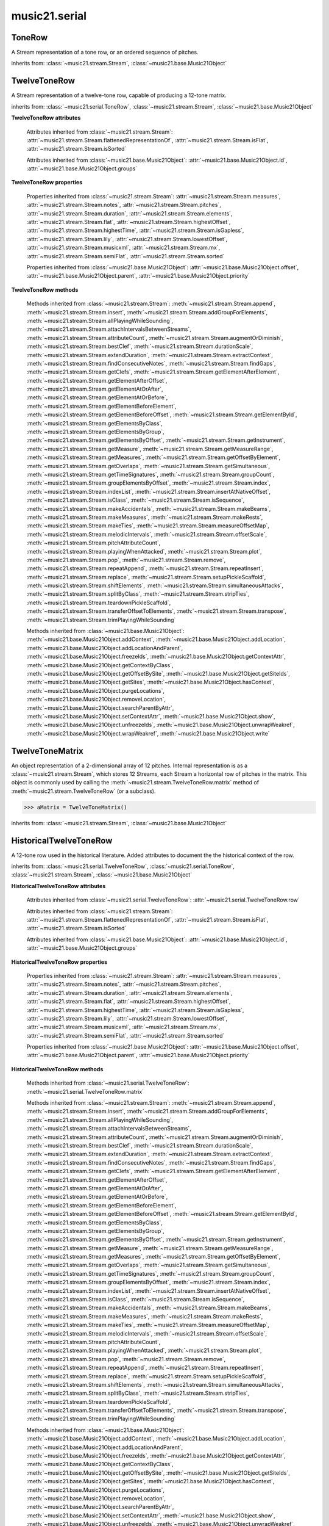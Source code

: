 .. _moduleSerial:

music21.serial
==============

.. WARNING: DO NOT EDIT THIS FILE: AUTOMATICALLY GENERATED

.. module:: music21.serial



.. function:: pcToToneRow(pcSet)

    A convenience function that, given a list of pitch classes represented as integers 

    >>> a = pcToToneRow(range(12))
    >>> matrixObj = a.matrix()
    >>> print matrixObj
    0  1  2  3  4  5  6  7  8  9  A  B 
    B  0  1  2  3  4  5  6  7  8  9  A 
    ... 
    >>> import random
    >>> a = pcToToneRow([4,5,0,6,7,2,'a',8,9,1,'b',3])
    >>> matrixObj = a.matrix()
    >>> print matrixObj
    0  1  8  2  3  A  6  4  5  9  7  B 
    B  0  7  1  2  9  5  3  4  8  6  A 
    ... 

.. function:: rowToMatrix(p)


ToneRow
-------

.. class:: ToneRow()

    A Stream representation of a tone row, or an ordered sequence of pitches. 

    

    inherits from: :class:`~music21.stream.Stream`, :class:`~music21.base.Music21Object`


TwelveToneRow
-------------

.. class:: TwelveToneRow()

    A Stream representation of a twelve-tone row, capable of producing a 12-tone matrix. 

    inherits from: :class:`~music21.serial.ToneRow`, :class:`~music21.stream.Stream`, :class:`~music21.base.Music21Object`

    **TwelveToneRow** **attributes**

        .. attribute:: row

            A list representing the pitch class values of the row. 

        Attributes inherited from :class:`~music21.stream.Stream`: :attr:`~music21.stream.Stream.flattenedRepresentationOf`, :attr:`~music21.stream.Stream.isFlat`, :attr:`~music21.stream.Stream.isSorted`

        Attributes inherited from :class:`~music21.base.Music21Object`: :attr:`~music21.base.Music21Object.id`, :attr:`~music21.base.Music21Object.groups`

    **TwelveToneRow** **properties**

        Properties inherited from :class:`~music21.stream.Stream`: :attr:`~music21.stream.Stream.measures`, :attr:`~music21.stream.Stream.notes`, :attr:`~music21.stream.Stream.pitches`, :attr:`~music21.stream.Stream.duration`, :attr:`~music21.stream.Stream.elements`, :attr:`~music21.stream.Stream.flat`, :attr:`~music21.stream.Stream.highestOffset`, :attr:`~music21.stream.Stream.highestTime`, :attr:`~music21.stream.Stream.isGapless`, :attr:`~music21.stream.Stream.lily`, :attr:`~music21.stream.Stream.lowestOffset`, :attr:`~music21.stream.Stream.musicxml`, :attr:`~music21.stream.Stream.mx`, :attr:`~music21.stream.Stream.semiFlat`, :attr:`~music21.stream.Stream.sorted`

        Properties inherited from :class:`~music21.base.Music21Object`: :attr:`~music21.base.Music21Object.offset`, :attr:`~music21.base.Music21Object.parent`, :attr:`~music21.base.Music21Object.priority`

    **TwelveToneRow** **methods**

        .. method:: matrix()

            Returns a :class:`~music21.serial.TwelveToneMatrix` object for the row.  That object can just be printed (or displayed via .show()) 

            >>> s37 = RowSchoenbergOp37().matrix()
            >>> print s37
            0  B  7  8  3  1  2  A  6  5  4  9 
            1  0  8  9  4  2  3  B  7  6  5  A 
            5  4  0  1  8  6  7  3  B  A  9  2 
            4  3  B  0  7  5  6  2  A  9  8  1 
            ... 

        Methods inherited from :class:`~music21.stream.Stream`: :meth:`~music21.stream.Stream.append`, :meth:`~music21.stream.Stream.insert`, :meth:`~music21.stream.Stream.addGroupForElements`, :meth:`~music21.stream.Stream.allPlayingWhileSounding`, :meth:`~music21.stream.Stream.attachIntervalsBetweenStreams`, :meth:`~music21.stream.Stream.attributeCount`, :meth:`~music21.stream.Stream.augmentOrDiminish`, :meth:`~music21.stream.Stream.bestClef`, :meth:`~music21.stream.Stream.durationScale`, :meth:`~music21.stream.Stream.extendDuration`, :meth:`~music21.stream.Stream.extractContext`, :meth:`~music21.stream.Stream.findConsecutiveNotes`, :meth:`~music21.stream.Stream.findGaps`, :meth:`~music21.stream.Stream.getClefs`, :meth:`~music21.stream.Stream.getElementAfterElement`, :meth:`~music21.stream.Stream.getElementAfterOffset`, :meth:`~music21.stream.Stream.getElementAtOrAfter`, :meth:`~music21.stream.Stream.getElementAtOrBefore`, :meth:`~music21.stream.Stream.getElementBeforeElement`, :meth:`~music21.stream.Stream.getElementBeforeOffset`, :meth:`~music21.stream.Stream.getElementById`, :meth:`~music21.stream.Stream.getElementsByClass`, :meth:`~music21.stream.Stream.getElementsByGroup`, :meth:`~music21.stream.Stream.getElementsByOffset`, :meth:`~music21.stream.Stream.getInstrument`, :meth:`~music21.stream.Stream.getMeasure`, :meth:`~music21.stream.Stream.getMeasureRange`, :meth:`~music21.stream.Stream.getMeasures`, :meth:`~music21.stream.Stream.getOffsetByElement`, :meth:`~music21.stream.Stream.getOverlaps`, :meth:`~music21.stream.Stream.getSimultaneous`, :meth:`~music21.stream.Stream.getTimeSignatures`, :meth:`~music21.stream.Stream.groupCount`, :meth:`~music21.stream.Stream.groupElementsByOffset`, :meth:`~music21.stream.Stream.index`, :meth:`~music21.stream.Stream.indexList`, :meth:`~music21.stream.Stream.insertAtNativeOffset`, :meth:`~music21.stream.Stream.isClass`, :meth:`~music21.stream.Stream.isSequence`, :meth:`~music21.stream.Stream.makeAccidentals`, :meth:`~music21.stream.Stream.makeBeams`, :meth:`~music21.stream.Stream.makeMeasures`, :meth:`~music21.stream.Stream.makeRests`, :meth:`~music21.stream.Stream.makeTies`, :meth:`~music21.stream.Stream.measureOffsetMap`, :meth:`~music21.stream.Stream.melodicIntervals`, :meth:`~music21.stream.Stream.offsetScale`, :meth:`~music21.stream.Stream.pitchAttributeCount`, :meth:`~music21.stream.Stream.playingWhenAttacked`, :meth:`~music21.stream.Stream.plot`, :meth:`~music21.stream.Stream.pop`, :meth:`~music21.stream.Stream.remove`, :meth:`~music21.stream.Stream.repeatAppend`, :meth:`~music21.stream.Stream.repeatInsert`, :meth:`~music21.stream.Stream.replace`, :meth:`~music21.stream.Stream.setupPickleScaffold`, :meth:`~music21.stream.Stream.shiftElements`, :meth:`~music21.stream.Stream.simultaneousAttacks`, :meth:`~music21.stream.Stream.splitByClass`, :meth:`~music21.stream.Stream.stripTies`, :meth:`~music21.stream.Stream.teardownPickleScaffold`, :meth:`~music21.stream.Stream.transferOffsetToElements`, :meth:`~music21.stream.Stream.transpose`, :meth:`~music21.stream.Stream.trimPlayingWhileSounding`

        Methods inherited from :class:`~music21.base.Music21Object`: :meth:`~music21.base.Music21Object.addContext`, :meth:`~music21.base.Music21Object.addLocation`, :meth:`~music21.base.Music21Object.addLocationAndParent`, :meth:`~music21.base.Music21Object.freezeIds`, :meth:`~music21.base.Music21Object.getContextAttr`, :meth:`~music21.base.Music21Object.getContextByClass`, :meth:`~music21.base.Music21Object.getOffsetBySite`, :meth:`~music21.base.Music21Object.getSiteIds`, :meth:`~music21.base.Music21Object.getSites`, :meth:`~music21.base.Music21Object.hasContext`, :meth:`~music21.base.Music21Object.purgeLocations`, :meth:`~music21.base.Music21Object.removeLocation`, :meth:`~music21.base.Music21Object.searchParentByAttr`, :meth:`~music21.base.Music21Object.setContextAttr`, :meth:`~music21.base.Music21Object.show`, :meth:`~music21.base.Music21Object.unfreezeIds`, :meth:`~music21.base.Music21Object.unwrapWeakref`, :meth:`~music21.base.Music21Object.wrapWeakref`, :meth:`~music21.base.Music21Object.write`


TwelveToneMatrix
----------------

.. class:: TwelveToneMatrix(*arguments, **keywords)

    An object representation of a 2-dimensional array of 12 pitches. Internal representation is as a :class:`~music21.stream.Stream`, which stores 12 Streams, each Stream a horizontal row of pitches in the matrix. This object is commonly used by calling the :meth:`~music21.stream.TwelveToneRow.matrix` method of :meth:`~music21.stream.TwelveToneRow` (or a subclass). 

    

    

    >>> aMatrix = TwelveToneMatrix()

    inherits from: :class:`~music21.stream.Stream`, :class:`~music21.base.Music21Object`


HistoricalTwelveToneRow
-----------------------

.. class:: HistoricalTwelveToneRow()

    A 12-tone row used in the historical literature. Added attributes to document the the historical context of the row. 

    inherits from: :class:`~music21.serial.TwelveToneRow`, :class:`~music21.serial.ToneRow`, :class:`~music21.stream.Stream`, :class:`~music21.base.Music21Object`

    **HistoricalTwelveToneRow** **attributes**

        .. attribute:: composer

            The composers name. 

        .. attribute:: opus

            The opus of the work, or None. 

        .. attribute:: title

            The title of the work. 

        Attributes inherited from :class:`~music21.serial.TwelveToneRow`: :attr:`~music21.serial.TwelveToneRow.row`

        Attributes inherited from :class:`~music21.stream.Stream`: :attr:`~music21.stream.Stream.flattenedRepresentationOf`, :attr:`~music21.stream.Stream.isFlat`, :attr:`~music21.stream.Stream.isSorted`

        Attributes inherited from :class:`~music21.base.Music21Object`: :attr:`~music21.base.Music21Object.id`, :attr:`~music21.base.Music21Object.groups`

    **HistoricalTwelveToneRow** **properties**

        Properties inherited from :class:`~music21.stream.Stream`: :attr:`~music21.stream.Stream.measures`, :attr:`~music21.stream.Stream.notes`, :attr:`~music21.stream.Stream.pitches`, :attr:`~music21.stream.Stream.duration`, :attr:`~music21.stream.Stream.elements`, :attr:`~music21.stream.Stream.flat`, :attr:`~music21.stream.Stream.highestOffset`, :attr:`~music21.stream.Stream.highestTime`, :attr:`~music21.stream.Stream.isGapless`, :attr:`~music21.stream.Stream.lily`, :attr:`~music21.stream.Stream.lowestOffset`, :attr:`~music21.stream.Stream.musicxml`, :attr:`~music21.stream.Stream.mx`, :attr:`~music21.stream.Stream.semiFlat`, :attr:`~music21.stream.Stream.sorted`

        Properties inherited from :class:`~music21.base.Music21Object`: :attr:`~music21.base.Music21Object.offset`, :attr:`~music21.base.Music21Object.parent`, :attr:`~music21.base.Music21Object.priority`

    **HistoricalTwelveToneRow** **methods**

        Methods inherited from :class:`~music21.serial.TwelveToneRow`: :meth:`~music21.serial.TwelveToneRow.matrix`

        Methods inherited from :class:`~music21.stream.Stream`: :meth:`~music21.stream.Stream.append`, :meth:`~music21.stream.Stream.insert`, :meth:`~music21.stream.Stream.addGroupForElements`, :meth:`~music21.stream.Stream.allPlayingWhileSounding`, :meth:`~music21.stream.Stream.attachIntervalsBetweenStreams`, :meth:`~music21.stream.Stream.attributeCount`, :meth:`~music21.stream.Stream.augmentOrDiminish`, :meth:`~music21.stream.Stream.bestClef`, :meth:`~music21.stream.Stream.durationScale`, :meth:`~music21.stream.Stream.extendDuration`, :meth:`~music21.stream.Stream.extractContext`, :meth:`~music21.stream.Stream.findConsecutiveNotes`, :meth:`~music21.stream.Stream.findGaps`, :meth:`~music21.stream.Stream.getClefs`, :meth:`~music21.stream.Stream.getElementAfterElement`, :meth:`~music21.stream.Stream.getElementAfterOffset`, :meth:`~music21.stream.Stream.getElementAtOrAfter`, :meth:`~music21.stream.Stream.getElementAtOrBefore`, :meth:`~music21.stream.Stream.getElementBeforeElement`, :meth:`~music21.stream.Stream.getElementBeforeOffset`, :meth:`~music21.stream.Stream.getElementById`, :meth:`~music21.stream.Stream.getElementsByClass`, :meth:`~music21.stream.Stream.getElementsByGroup`, :meth:`~music21.stream.Stream.getElementsByOffset`, :meth:`~music21.stream.Stream.getInstrument`, :meth:`~music21.stream.Stream.getMeasure`, :meth:`~music21.stream.Stream.getMeasureRange`, :meth:`~music21.stream.Stream.getMeasures`, :meth:`~music21.stream.Stream.getOffsetByElement`, :meth:`~music21.stream.Stream.getOverlaps`, :meth:`~music21.stream.Stream.getSimultaneous`, :meth:`~music21.stream.Stream.getTimeSignatures`, :meth:`~music21.stream.Stream.groupCount`, :meth:`~music21.stream.Stream.groupElementsByOffset`, :meth:`~music21.stream.Stream.index`, :meth:`~music21.stream.Stream.indexList`, :meth:`~music21.stream.Stream.insertAtNativeOffset`, :meth:`~music21.stream.Stream.isClass`, :meth:`~music21.stream.Stream.isSequence`, :meth:`~music21.stream.Stream.makeAccidentals`, :meth:`~music21.stream.Stream.makeBeams`, :meth:`~music21.stream.Stream.makeMeasures`, :meth:`~music21.stream.Stream.makeRests`, :meth:`~music21.stream.Stream.makeTies`, :meth:`~music21.stream.Stream.measureOffsetMap`, :meth:`~music21.stream.Stream.melodicIntervals`, :meth:`~music21.stream.Stream.offsetScale`, :meth:`~music21.stream.Stream.pitchAttributeCount`, :meth:`~music21.stream.Stream.playingWhenAttacked`, :meth:`~music21.stream.Stream.plot`, :meth:`~music21.stream.Stream.pop`, :meth:`~music21.stream.Stream.remove`, :meth:`~music21.stream.Stream.repeatAppend`, :meth:`~music21.stream.Stream.repeatInsert`, :meth:`~music21.stream.Stream.replace`, :meth:`~music21.stream.Stream.setupPickleScaffold`, :meth:`~music21.stream.Stream.shiftElements`, :meth:`~music21.stream.Stream.simultaneousAttacks`, :meth:`~music21.stream.Stream.splitByClass`, :meth:`~music21.stream.Stream.stripTies`, :meth:`~music21.stream.Stream.teardownPickleScaffold`, :meth:`~music21.stream.Stream.transferOffsetToElements`, :meth:`~music21.stream.Stream.transpose`, :meth:`~music21.stream.Stream.trimPlayingWhileSounding`

        Methods inherited from :class:`~music21.base.Music21Object`: :meth:`~music21.base.Music21Object.addContext`, :meth:`~music21.base.Music21Object.addLocation`, :meth:`~music21.base.Music21Object.addLocationAndParent`, :meth:`~music21.base.Music21Object.freezeIds`, :meth:`~music21.base.Music21Object.getContextAttr`, :meth:`~music21.base.Music21Object.getContextByClass`, :meth:`~music21.base.Music21Object.getOffsetBySite`, :meth:`~music21.base.Music21Object.getSiteIds`, :meth:`~music21.base.Music21Object.getSites`, :meth:`~music21.base.Music21Object.hasContext`, :meth:`~music21.base.Music21Object.purgeLocations`, :meth:`~music21.base.Music21Object.removeLocation`, :meth:`~music21.base.Music21Object.searchParentByAttr`, :meth:`~music21.base.Music21Object.setContextAttr`, :meth:`~music21.base.Music21Object.show`, :meth:`~music21.base.Music21Object.unfreezeIds`, :meth:`~music21.base.Music21Object.unwrapWeakref`, :meth:`~music21.base.Music21Object.wrapWeakref`, :meth:`~music21.base.Music21Object.write`


RowBergChamberConcerto
----------------------

.. class:: RowBergChamberConcerto()


    inherits from: :class:`~music21.serial.HistoricalTwelveToneRow`, :class:`~music21.serial.TwelveToneRow`, :class:`~music21.serial.ToneRow`, :class:`~music21.stream.Stream`, :class:`~music21.base.Music21Object`


RowBergDerWein
--------------

.. class:: RowBergDerWein()


    inherits from: :class:`~music21.serial.HistoricalTwelveToneRow`, :class:`~music21.serial.TwelveToneRow`, :class:`~music21.serial.ToneRow`, :class:`~music21.stream.Stream`, :class:`~music21.base.Music21Object`


RowBergLulu
-----------

.. class:: RowBergLulu()


    inherits from: :class:`~music21.serial.HistoricalTwelveToneRow`, :class:`~music21.serial.TwelveToneRow`, :class:`~music21.serial.ToneRow`, :class:`~music21.stream.Stream`, :class:`~music21.base.Music21Object`


RowBergLuluActIIScene1
----------------------

.. class:: RowBergLuluActIIScene1()


    inherits from: :class:`~music21.serial.HistoricalTwelveToneRow`, :class:`~music21.serial.TwelveToneRow`, :class:`~music21.serial.ToneRow`, :class:`~music21.stream.Stream`, :class:`~music21.base.Music21Object`


RowBergLuluActIScene20
----------------------

.. class:: RowBergLuluActIScene20()


    inherits from: :class:`~music21.serial.HistoricalTwelveToneRow`, :class:`~music21.serial.TwelveToneRow`, :class:`~music21.serial.ToneRow`, :class:`~music21.stream.Stream`, :class:`~music21.base.Music21Object`


RowBergLyricSuite
-----------------

.. class:: RowBergLyricSuite()


    inherits from: :class:`~music21.serial.HistoricalTwelveToneRow`, :class:`~music21.serial.TwelveToneRow`, :class:`~music21.serial.ToneRow`, :class:`~music21.stream.Stream`, :class:`~music21.base.Music21Object`


RowBergLyricSuitePerm
---------------------

.. class:: RowBergLyricSuitePerm()


    inherits from: :class:`~music21.serial.HistoricalTwelveToneRow`, :class:`~music21.serial.TwelveToneRow`, :class:`~music21.serial.ToneRow`, :class:`~music21.stream.Stream`, :class:`~music21.base.Music21Object`


RowBergViolinConcerto
---------------------

.. class:: RowBergViolinConcerto()


    inherits from: :class:`~music21.serial.HistoricalTwelveToneRow`, :class:`~music21.serial.TwelveToneRow`, :class:`~music21.serial.ToneRow`, :class:`~music21.stream.Stream`, :class:`~music21.base.Music21Object`


RowBergWozzeckPassacaglia
-------------------------

.. class:: RowBergWozzeckPassacaglia()


    inherits from: :class:`~music21.serial.HistoricalTwelveToneRow`, :class:`~music21.serial.TwelveToneRow`, :class:`~music21.serial.ToneRow`, :class:`~music21.stream.Stream`, :class:`~music21.base.Music21Object`


RowSchoenbergFragOrganSonata
----------------------------

.. class:: RowSchoenbergFragOrganSonata()


    inherits from: :class:`~music21.serial.HistoricalTwelveToneRow`, :class:`~music21.serial.TwelveToneRow`, :class:`~music21.serial.ToneRow`, :class:`~music21.stream.Stream`, :class:`~music21.base.Music21Object`


RowSchoenbergFragPiano
----------------------

.. class:: RowSchoenbergFragPiano()


    inherits from: :class:`~music21.serial.HistoricalTwelveToneRow`, :class:`~music21.serial.TwelveToneRow`, :class:`~music21.serial.ToneRow`, :class:`~music21.stream.Stream`, :class:`~music21.base.Music21Object`


RowSchoenbergFragPianoPhantasia
-------------------------------

.. class:: RowSchoenbergFragPianoPhantasia()


    inherits from: :class:`~music21.serial.HistoricalTwelveToneRow`, :class:`~music21.serial.TwelveToneRow`, :class:`~music21.serial.ToneRow`, :class:`~music21.stream.Stream`, :class:`~music21.base.Music21Object`


RowSchoenbergIsraelExists
-------------------------

.. class:: RowSchoenbergIsraelExists()


    inherits from: :class:`~music21.serial.HistoricalTwelveToneRow`, :class:`~music21.serial.TwelveToneRow`, :class:`~music21.serial.ToneRow`, :class:`~music21.stream.Stream`, :class:`~music21.base.Music21Object`


RowSchoenbergJakobsleiter
-------------------------

.. class:: RowSchoenbergJakobsleiter()


    inherits from: :class:`~music21.serial.HistoricalTwelveToneRow`, :class:`~music21.serial.TwelveToneRow`, :class:`~music21.serial.ToneRow`, :class:`~music21.stream.Stream`, :class:`~music21.base.Music21Object`


RowSchoenbergMosesAron
----------------------

.. class:: RowSchoenbergMosesAron()


    inherits from: :class:`~music21.serial.HistoricalTwelveToneRow`, :class:`~music21.serial.TwelveToneRow`, :class:`~music21.serial.ToneRow`, :class:`~music21.stream.Stream`, :class:`~music21.base.Music21Object`


RowSchoenbergOp23No5
--------------------

.. class:: RowSchoenbergOp23No5()


    inherits from: :class:`~music21.serial.HistoricalTwelveToneRow`, :class:`~music21.serial.TwelveToneRow`, :class:`~music21.serial.ToneRow`, :class:`~music21.stream.Stream`, :class:`~music21.base.Music21Object`


RowSchoenbergOp24Mvmt4
----------------------

.. class:: RowSchoenbergOp24Mvmt4()


    inherits from: :class:`~music21.serial.HistoricalTwelveToneRow`, :class:`~music21.serial.TwelveToneRow`, :class:`~music21.serial.ToneRow`, :class:`~music21.stream.Stream`, :class:`~music21.base.Music21Object`


RowSchoenbergOp24Mvmt5
----------------------

.. class:: RowSchoenbergOp24Mvmt5()


    inherits from: :class:`~music21.serial.HistoricalTwelveToneRow`, :class:`~music21.serial.TwelveToneRow`, :class:`~music21.serial.ToneRow`, :class:`~music21.stream.Stream`, :class:`~music21.base.Music21Object`


RowSchoenbergOp25
-----------------

.. class:: RowSchoenbergOp25()


    inherits from: :class:`~music21.serial.HistoricalTwelveToneRow`, :class:`~music21.serial.TwelveToneRow`, :class:`~music21.serial.ToneRow`, :class:`~music21.stream.Stream`, :class:`~music21.base.Music21Object`


RowSchoenbergOp26
-----------------

.. class:: RowSchoenbergOp26()


    inherits from: :class:`~music21.serial.HistoricalTwelveToneRow`, :class:`~music21.serial.TwelveToneRow`, :class:`~music21.serial.ToneRow`, :class:`~music21.stream.Stream`, :class:`~music21.base.Music21Object`


RowSchoenbergOp27No1
--------------------

.. class:: RowSchoenbergOp27No1()


    inherits from: :class:`~music21.serial.HistoricalTwelveToneRow`, :class:`~music21.serial.TwelveToneRow`, :class:`~music21.serial.ToneRow`, :class:`~music21.stream.Stream`, :class:`~music21.base.Music21Object`


RowSchoenbergOp27No2
--------------------

.. class:: RowSchoenbergOp27No2()


    inherits from: :class:`~music21.serial.HistoricalTwelveToneRow`, :class:`~music21.serial.TwelveToneRow`, :class:`~music21.serial.ToneRow`, :class:`~music21.stream.Stream`, :class:`~music21.base.Music21Object`


RowSchoenbergOp27No3
--------------------

.. class:: RowSchoenbergOp27No3()


    inherits from: :class:`~music21.serial.HistoricalTwelveToneRow`, :class:`~music21.serial.TwelveToneRow`, :class:`~music21.serial.ToneRow`, :class:`~music21.stream.Stream`, :class:`~music21.base.Music21Object`


RowSchoenbergOp27No4
--------------------

.. class:: RowSchoenbergOp27No4()


    inherits from: :class:`~music21.serial.HistoricalTwelveToneRow`, :class:`~music21.serial.TwelveToneRow`, :class:`~music21.serial.ToneRow`, :class:`~music21.stream.Stream`, :class:`~music21.base.Music21Object`


RowSchoenbergOp28No1
--------------------

.. class:: RowSchoenbergOp28No1()


    inherits from: :class:`~music21.serial.HistoricalTwelveToneRow`, :class:`~music21.serial.TwelveToneRow`, :class:`~music21.serial.ToneRow`, :class:`~music21.stream.Stream`, :class:`~music21.base.Music21Object`


RowSchoenbergOp28No3
--------------------

.. class:: RowSchoenbergOp28No3()


    inherits from: :class:`~music21.serial.HistoricalTwelveToneRow`, :class:`~music21.serial.TwelveToneRow`, :class:`~music21.serial.ToneRow`, :class:`~music21.stream.Stream`, :class:`~music21.base.Music21Object`


RowSchoenbergOp29
-----------------

.. class:: RowSchoenbergOp29()


    inherits from: :class:`~music21.serial.HistoricalTwelveToneRow`, :class:`~music21.serial.TwelveToneRow`, :class:`~music21.serial.ToneRow`, :class:`~music21.stream.Stream`, :class:`~music21.base.Music21Object`


RowSchoenbergOp30
-----------------

.. class:: RowSchoenbergOp30()


    inherits from: :class:`~music21.serial.HistoricalTwelveToneRow`, :class:`~music21.serial.TwelveToneRow`, :class:`~music21.serial.ToneRow`, :class:`~music21.stream.Stream`, :class:`~music21.base.Music21Object`


RowSchoenbergOp31
-----------------

.. class:: RowSchoenbergOp31()


    inherits from: :class:`~music21.serial.HistoricalTwelveToneRow`, :class:`~music21.serial.TwelveToneRow`, :class:`~music21.serial.ToneRow`, :class:`~music21.stream.Stream`, :class:`~music21.base.Music21Object`


RowSchoenbergOp32
-----------------

.. class:: RowSchoenbergOp32()


    inherits from: :class:`~music21.serial.HistoricalTwelveToneRow`, :class:`~music21.serial.TwelveToneRow`, :class:`~music21.serial.ToneRow`, :class:`~music21.stream.Stream`, :class:`~music21.base.Music21Object`


RowSchoenbergOp33A
------------------

.. class:: RowSchoenbergOp33A()


    inherits from: :class:`~music21.serial.HistoricalTwelveToneRow`, :class:`~music21.serial.TwelveToneRow`, :class:`~music21.serial.ToneRow`, :class:`~music21.stream.Stream`, :class:`~music21.base.Music21Object`


RowSchoenbergOp33B
------------------

.. class:: RowSchoenbergOp33B()


    inherits from: :class:`~music21.serial.HistoricalTwelveToneRow`, :class:`~music21.serial.TwelveToneRow`, :class:`~music21.serial.ToneRow`, :class:`~music21.stream.Stream`, :class:`~music21.base.Music21Object`


RowSchoenbergOp34
-----------------

.. class:: RowSchoenbergOp34()


    inherits from: :class:`~music21.serial.HistoricalTwelveToneRow`, :class:`~music21.serial.TwelveToneRow`, :class:`~music21.serial.ToneRow`, :class:`~music21.stream.Stream`, :class:`~music21.base.Music21Object`


RowSchoenbergOp35No1
--------------------

.. class:: RowSchoenbergOp35No1()


    inherits from: :class:`~music21.serial.HistoricalTwelveToneRow`, :class:`~music21.serial.TwelveToneRow`, :class:`~music21.serial.ToneRow`, :class:`~music21.stream.Stream`, :class:`~music21.base.Music21Object`


RowSchoenbergOp35No2
--------------------

.. class:: RowSchoenbergOp35No2()


    inherits from: :class:`~music21.serial.HistoricalTwelveToneRow`, :class:`~music21.serial.TwelveToneRow`, :class:`~music21.serial.ToneRow`, :class:`~music21.stream.Stream`, :class:`~music21.base.Music21Object`


RowSchoenbergOp35No3
--------------------

.. class:: RowSchoenbergOp35No3()


    inherits from: :class:`~music21.serial.HistoricalTwelveToneRow`, :class:`~music21.serial.TwelveToneRow`, :class:`~music21.serial.ToneRow`, :class:`~music21.stream.Stream`, :class:`~music21.base.Music21Object`


RowSchoenbergOp35No5
--------------------

.. class:: RowSchoenbergOp35No5()


    inherits from: :class:`~music21.serial.HistoricalTwelveToneRow`, :class:`~music21.serial.TwelveToneRow`, :class:`~music21.serial.ToneRow`, :class:`~music21.stream.Stream`, :class:`~music21.base.Music21Object`


RowSchoenbergOp36
-----------------

.. class:: RowSchoenbergOp36()


    inherits from: :class:`~music21.serial.HistoricalTwelveToneRow`, :class:`~music21.serial.TwelveToneRow`, :class:`~music21.serial.ToneRow`, :class:`~music21.stream.Stream`, :class:`~music21.base.Music21Object`


RowSchoenbergOp37
-----------------

.. class:: RowSchoenbergOp37()


    inherits from: :class:`~music21.serial.HistoricalTwelveToneRow`, :class:`~music21.serial.TwelveToneRow`, :class:`~music21.serial.ToneRow`, :class:`~music21.stream.Stream`, :class:`~music21.base.Music21Object`


RowSchoenbergOp41
-----------------

.. class:: RowSchoenbergOp41()


    inherits from: :class:`~music21.serial.HistoricalTwelveToneRow`, :class:`~music21.serial.TwelveToneRow`, :class:`~music21.serial.ToneRow`, :class:`~music21.stream.Stream`, :class:`~music21.base.Music21Object`


RowSchoenbergOp42
-----------------

.. class:: RowSchoenbergOp42()


    inherits from: :class:`~music21.serial.HistoricalTwelveToneRow`, :class:`~music21.serial.TwelveToneRow`, :class:`~music21.serial.ToneRow`, :class:`~music21.stream.Stream`, :class:`~music21.base.Music21Object`


RowSchoenbergOp44
-----------------

.. class:: RowSchoenbergOp44()


    inherits from: :class:`~music21.serial.HistoricalTwelveToneRow`, :class:`~music21.serial.TwelveToneRow`, :class:`~music21.serial.ToneRow`, :class:`~music21.stream.Stream`, :class:`~music21.base.Music21Object`


RowSchoenbergOp45
-----------------

.. class:: RowSchoenbergOp45()


    inherits from: :class:`~music21.serial.HistoricalTwelveToneRow`, :class:`~music21.serial.TwelveToneRow`, :class:`~music21.serial.ToneRow`, :class:`~music21.stream.Stream`, :class:`~music21.base.Music21Object`


RowSchoenbergOp46
-----------------

.. class:: RowSchoenbergOp46()


    inherits from: :class:`~music21.serial.HistoricalTwelveToneRow`, :class:`~music21.serial.TwelveToneRow`, :class:`~music21.serial.ToneRow`, :class:`~music21.stream.Stream`, :class:`~music21.base.Music21Object`


RowSchoenbergOp47
-----------------

.. class:: RowSchoenbergOp47()


    inherits from: :class:`~music21.serial.HistoricalTwelveToneRow`, :class:`~music21.serial.TwelveToneRow`, :class:`~music21.serial.ToneRow`, :class:`~music21.stream.Stream`, :class:`~music21.base.Music21Object`


RowSchoenbergOp48No1
--------------------

.. class:: RowSchoenbergOp48No1()


    inherits from: :class:`~music21.serial.HistoricalTwelveToneRow`, :class:`~music21.serial.TwelveToneRow`, :class:`~music21.serial.ToneRow`, :class:`~music21.stream.Stream`, :class:`~music21.base.Music21Object`


RowSchoenbergOp48No2
--------------------

.. class:: RowSchoenbergOp48No2()


    inherits from: :class:`~music21.serial.HistoricalTwelveToneRow`, :class:`~music21.serial.TwelveToneRow`, :class:`~music21.serial.ToneRow`, :class:`~music21.stream.Stream`, :class:`~music21.base.Music21Object`


RowSchoenbergOp48No3
--------------------

.. class:: RowSchoenbergOp48No3()


    inherits from: :class:`~music21.serial.HistoricalTwelveToneRow`, :class:`~music21.serial.TwelveToneRow`, :class:`~music21.serial.ToneRow`, :class:`~music21.stream.Stream`, :class:`~music21.base.Music21Object`


RowSchoenbergOp50A
------------------

.. class:: RowSchoenbergOp50A()


    inherits from: :class:`~music21.serial.HistoricalTwelveToneRow`, :class:`~music21.serial.TwelveToneRow`, :class:`~music21.serial.ToneRow`, :class:`~music21.stream.Stream`, :class:`~music21.base.Music21Object`


RowSchoenbergOp50B
------------------

.. class:: RowSchoenbergOp50B()


    inherits from: :class:`~music21.serial.HistoricalTwelveToneRow`, :class:`~music21.serial.TwelveToneRow`, :class:`~music21.serial.ToneRow`, :class:`~music21.stream.Stream`, :class:`~music21.base.Music21Object`


RowSchoenbergOp50C
------------------

.. class:: RowSchoenbergOp50C()


    inherits from: :class:`~music21.serial.HistoricalTwelveToneRow`, :class:`~music21.serial.TwelveToneRow`, :class:`~music21.serial.ToneRow`, :class:`~music21.stream.Stream`, :class:`~music21.base.Music21Object`


RowWebernOp17No2
----------------

.. class:: RowWebernOp17No2()


    inherits from: :class:`~music21.serial.HistoricalTwelveToneRow`, :class:`~music21.serial.TwelveToneRow`, :class:`~music21.serial.ToneRow`, :class:`~music21.stream.Stream`, :class:`~music21.base.Music21Object`


RowWebernOp17No3
----------------

.. class:: RowWebernOp17No3()


    inherits from: :class:`~music21.serial.HistoricalTwelveToneRow`, :class:`~music21.serial.TwelveToneRow`, :class:`~music21.serial.ToneRow`, :class:`~music21.stream.Stream`, :class:`~music21.base.Music21Object`


RowWebernOp18No1
----------------

.. class:: RowWebernOp18No1()


    inherits from: :class:`~music21.serial.HistoricalTwelveToneRow`, :class:`~music21.serial.TwelveToneRow`, :class:`~music21.serial.ToneRow`, :class:`~music21.stream.Stream`, :class:`~music21.base.Music21Object`


RowWebernOp18No2
----------------

.. class:: RowWebernOp18No2()


    inherits from: :class:`~music21.serial.HistoricalTwelveToneRow`, :class:`~music21.serial.TwelveToneRow`, :class:`~music21.serial.ToneRow`, :class:`~music21.stream.Stream`, :class:`~music21.base.Music21Object`


RowWebernOp18No3
----------------

.. class:: RowWebernOp18No3()


    inherits from: :class:`~music21.serial.HistoricalTwelveToneRow`, :class:`~music21.serial.TwelveToneRow`, :class:`~music21.serial.ToneRow`, :class:`~music21.stream.Stream`, :class:`~music21.base.Music21Object`


RowWebernOp19No1
----------------

.. class:: RowWebernOp19No1()


    inherits from: :class:`~music21.serial.HistoricalTwelveToneRow`, :class:`~music21.serial.TwelveToneRow`, :class:`~music21.serial.ToneRow`, :class:`~music21.stream.Stream`, :class:`~music21.base.Music21Object`


RowWebernOp19No2
----------------

.. class:: RowWebernOp19No2()


    inherits from: :class:`~music21.serial.HistoricalTwelveToneRow`, :class:`~music21.serial.TwelveToneRow`, :class:`~music21.serial.ToneRow`, :class:`~music21.stream.Stream`, :class:`~music21.base.Music21Object`


RowWebernOp20
-------------

.. class:: RowWebernOp20()


    inherits from: :class:`~music21.serial.HistoricalTwelveToneRow`, :class:`~music21.serial.TwelveToneRow`, :class:`~music21.serial.ToneRow`, :class:`~music21.stream.Stream`, :class:`~music21.base.Music21Object`


RowWebernOp21
-------------

.. class:: RowWebernOp21()


    inherits from: :class:`~music21.serial.HistoricalTwelveToneRow`, :class:`~music21.serial.TwelveToneRow`, :class:`~music21.serial.ToneRow`, :class:`~music21.stream.Stream`, :class:`~music21.base.Music21Object`


RowWebernOp22
-------------

.. class:: RowWebernOp22()


    inherits from: :class:`~music21.serial.HistoricalTwelveToneRow`, :class:`~music21.serial.TwelveToneRow`, :class:`~music21.serial.ToneRow`, :class:`~music21.stream.Stream`, :class:`~music21.base.Music21Object`


RowWebernOp23
-------------

.. class:: RowWebernOp23()


    inherits from: :class:`~music21.serial.HistoricalTwelveToneRow`, :class:`~music21.serial.TwelveToneRow`, :class:`~music21.serial.ToneRow`, :class:`~music21.stream.Stream`, :class:`~music21.base.Music21Object`


RowWebernOp24
-------------

.. class:: RowWebernOp24()


    inherits from: :class:`~music21.serial.HistoricalTwelveToneRow`, :class:`~music21.serial.TwelveToneRow`, :class:`~music21.serial.ToneRow`, :class:`~music21.stream.Stream`, :class:`~music21.base.Music21Object`


RowWebernOp25
-------------

.. class:: RowWebernOp25()


    inherits from: :class:`~music21.serial.HistoricalTwelveToneRow`, :class:`~music21.serial.TwelveToneRow`, :class:`~music21.serial.ToneRow`, :class:`~music21.stream.Stream`, :class:`~music21.base.Music21Object`


RowWebernOp26
-------------

.. class:: RowWebernOp26()


    inherits from: :class:`~music21.serial.HistoricalTwelveToneRow`, :class:`~music21.serial.TwelveToneRow`, :class:`~music21.serial.ToneRow`, :class:`~music21.stream.Stream`, :class:`~music21.base.Music21Object`


RowWebernOp27
-------------

.. class:: RowWebernOp27()


    inherits from: :class:`~music21.serial.HistoricalTwelveToneRow`, :class:`~music21.serial.TwelveToneRow`, :class:`~music21.serial.ToneRow`, :class:`~music21.stream.Stream`, :class:`~music21.base.Music21Object`


RowWebernOp28
-------------

.. class:: RowWebernOp28()


    inherits from: :class:`~music21.serial.HistoricalTwelveToneRow`, :class:`~music21.serial.TwelveToneRow`, :class:`~music21.serial.ToneRow`, :class:`~music21.stream.Stream`, :class:`~music21.base.Music21Object`


RowWebernOp29
-------------

.. class:: RowWebernOp29()


    inherits from: :class:`~music21.serial.HistoricalTwelveToneRow`, :class:`~music21.serial.TwelveToneRow`, :class:`~music21.serial.ToneRow`, :class:`~music21.stream.Stream`, :class:`~music21.base.Music21Object`


RowWebernOp30
-------------

.. class:: RowWebernOp30()


    inherits from: :class:`~music21.serial.HistoricalTwelveToneRow`, :class:`~music21.serial.TwelveToneRow`, :class:`~music21.serial.ToneRow`, :class:`~music21.stream.Stream`, :class:`~music21.base.Music21Object`


RowWebernOp31
-------------

.. class:: RowWebernOp31()


    inherits from: :class:`~music21.serial.HistoricalTwelveToneRow`, :class:`~music21.serial.TwelveToneRow`, :class:`~music21.serial.ToneRow`, :class:`~music21.stream.Stream`, :class:`~music21.base.Music21Object`


RowWebernOpNo17No1
------------------

.. class:: RowWebernOpNo17No1()


    inherits from: :class:`~music21.serial.HistoricalTwelveToneRow`, :class:`~music21.serial.TwelveToneRow`, :class:`~music21.serial.ToneRow`, :class:`~music21.stream.Stream`, :class:`~music21.base.Music21Object`


